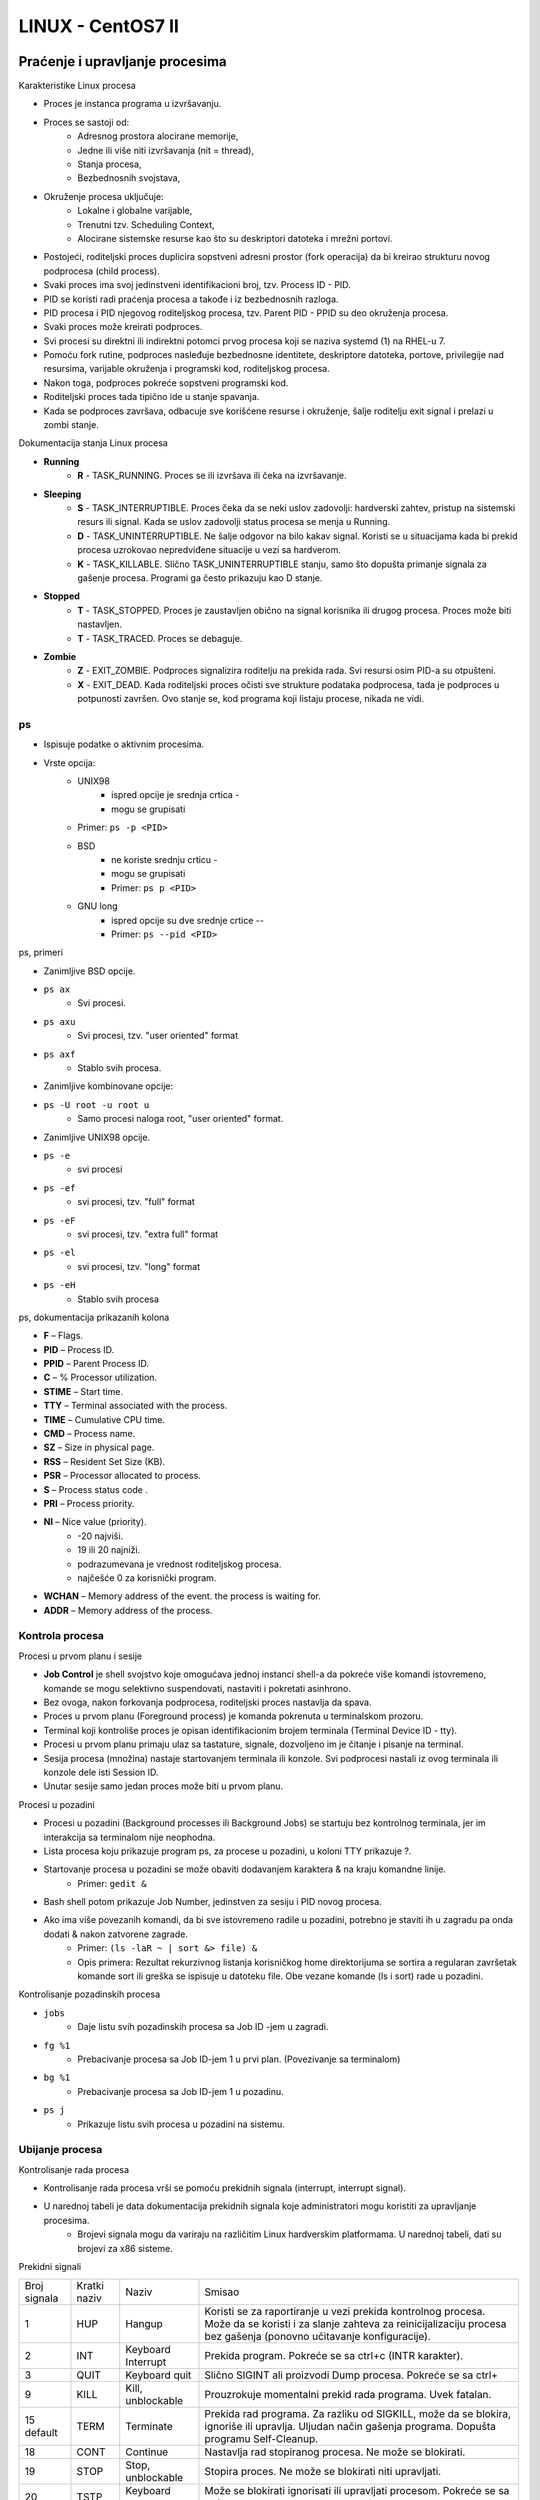 LINUX - CentOS7 II
==================

Praćenje i upravljanje procesima
--------------------------------

Karakteristike Linux procesa

- Proces je instanca programa u izvršavanju.
- Proces se sastoji od:
    - Adresnog prostora alocirane memorije,
    - Jedne ili više niti izvršavanja (nit = thread),
    - Stanja procesa,
    - Bezbednosnih svojstava,
- Okruženje procesa uključuje:
    - Lokalne i globalne varijable,
    - Trenutni tzv. Scheduling Context,
    - Alocirane sistemske resurse kao što su deskriptori datoteka i mrežni portovi.
- Postojeći, roditeljski proces duplicira sopstveni adresni prostor (fork operacija) da bi kreirao strukturu novog podprocesa (child process).
- Svaki proces ima svoj jedinstveni identifikacioni broj, tzv. Process ID - PID.
- PID se koristi radi praćenja procesa a takođe i iz bezbednosnih razloga.
- PID procesa i PID njegovog roditeljskog procesa, tzv. Parent PID - PPID su deo okruženja procesa.
- Svaki proces može kreirati podproces.
- Svi procesi su direktni ili indirektni potomci prvog procesa koji se naziva systemd (1) na RHEL-u 7.
- Pomoću fork rutine, podproces nasleđuje bezbednosne identitete, deskriptore datoteka, portove, privilegije nad resursima, varijable okruženja i programski kod, roditeljskog procesa.
- Nakon toga, podproces pokreće sopstveni programski kod.
- Roditeljski proces tada tipično ide u stanje spavanja.
- Kada se podproces završava, odbacuje sve korišćene resurse i okruženje, šalje roditelju exit signal i prelazi u zombi stanje.

Dokumentacija stanja Linux procesa

- **Running**
    - **R** - TASK_RUNNING. Proces se ili izvršava ili čeka na izvršavanje.
- **Sleeping**
    - **S** - TASK_INTERRUPTIBLE. Proces čeka da se neki uslov zadovolji: hardverski zahtev, pristup na sistemski resurs ili signal. Kada se uslov zadovolji status procesa se menja u Running.
    - **D** - TASK_UNINTERRUPTIBLE. Ne šalje odgovor na bilo kakav signal. Koristi se u situacijama kada bi prekid procesa uzrokovao nepredviđene situacije u vezi sa hardverom.
    - **K** - TASK_KILLABLE. Slično TASK_UNINTERRUPTIBLE stanju, samo što dopušta primanje signala za gašenje procesa. Programi ga često prikazuju kao D  stanje.
- **Stopped**
    - **T** - TASK_STOPPED. Proces je zaustavljen obično na signal korisnika ili drugog procesa. Proces može biti nastavljen.
    - **T** - TASK_TRACED. Proces se debaguje.
- **Zombie**
    - **Z** - EXIT_ZOMBIE. Podproces signalizira roditelju na prekida rada. Svi resursi osim PID-a su otpušteni.
    - **X** - EXIT_DEAD. Kada roditeljski proces očisti sve strukture podataka podprocesa, tada je podproces u potpunosti završen. Ovo stanje se, kod programa koji listaju procese, nikada ne vidi.

ps
^^

- Ispisuje podatke o aktivnim procesima.
- Vrste opcija:
    - UNIX98
        - ispred opcije je srednja crtica -
        - mogu se grupisati
    - Primer: ``ps -p <PID>``
    - BSD
        - ne koriste srednju crticu -
        - mogu se grupisati
        - Primer: ``ps p <PID>``
    - GNU long
        - ispred opcije su dve srednje crtice --
        - Primer: ``ps --pid <PID>``

ps, primeri

- Zanimljive BSD opcije.
- ``ps ax``
        - Svi procesi.
- ``ps axu``
        - Svi procesi, tzv. "user oriented" format
- ``ps axf``
        - Stablo svih procesa.
- Zanimljive kombinovane opcije:
- ``ps -U root -u root u``
    - Samo procesi naloga root, "user oriented" format.

- Zanimljive UNIX98 opcije.
- ``ps -e``
        - svi procesi
- ``ps -ef``
        - svi procesi, tzv. "full" format
- ``ps -eF``
        - svi procesi, tzv. "extra full" format
- ``ps -el``
        - svi procesi, tzv. "long" format
- ``ps -eH``
        - Stablo svih procesa

ps, dokumentacija prikazanih kolona

- **F** – Flags.
- **PID** – Process ID.
- **PPID** – Parent Process ID.
- **C** – % Processor utilization.
- **STIME** – Start time.
- **TTY** – Terminal associated with the process.
- **TIME** – Cumulative CPU time.
- **CMD** – Process name.
- **SZ** – Size in physical page.
- **RSS** – Resident Set Size (KB).
- **PSR** – Processor allocated to process.
- **S** – Process status code .
- **PRI** – Process priority.
- **NI** – Nice value (priority).
    - -20 najviši.
    - 19 ili 20 najniži.
    - podrazumevana je vrednost roditeljskog procesa.
    - najčešće 0 za korisnički program.
- **WCHAN** – Memory address of the event. the process is waiting for.
- **ADDR** – Memory address of the process.


Kontrola procesa
^^^^^^^^^^^^^^^^

Procesi u prvom planu i sesije

- **Job Control** je shell svojstvo koje omogućava jednoj instanci shell-a da pokreće više komandi istovremeno, komande se mogu selektivno suspendovati, nastaviti i pokretati asinhrono.
- Bez ovoga, nakon forkovanja podprocesa, roditeljski proces nastavlja da spava.
- Proces u prvom planu (Foreground process) je komanda pokrenuta u terminalskom prozoru.
- Terminal koji kontroliše proces je opisan identifikacionim brojem terminala (Terminal Device ID - tty).
- Procesi u prvom planu primaju ulaz sa tastature, signale, dozvoljeno im je čitanje i pisanje na terminal.
- Sesija procesa (množina) nastaje startovanjem terminala ili konzole. Svi podprocesi nastali iz ovog terminala ili konzole dele isti Session ID.
- Unutar sesije samo jedan proces može biti u prvom planu.

Procesi u pozadini

- Procesi u pozadini (Background processes ili Background Jobs) se startuju bez kontrolnog terminala, jer im interakcija sa terminalom nije neophodna.
- Lista procesa koju prikazuje program ps, za procese u pozadini, u koloni TTY prikazuje ?.
- Startovanje procesa u pozadini se može obaviti dodavanjem karaktera & na kraju komandne linije.
    - Primer: ``gedit &``
- Bash shell potom prikazuje Job Number, jedinstven za sesiju i PID novog procesa.
- Ako ima više povezanih komandi, da bi sve istovremeno radile u pozadini, potrebno je staviti ih u zagradu pa onda dodati & nakon zatvorene zagrade.
    - Primer: ``(ls -laR ~ | sort &> file) &``
    - Opis primera: Rezultat rekurzivnog listanja korisničkog home direktorijuma se sortira a regularan završetak komande sort ili greška se ispisuje u datoteku file. Obe vezane komande (ls i sort) rade u pozadini.

Kontrolisanje pozadinskih procesa

- ``jobs``
    - Daje listu svih pozadinskih procesa sa Job ID -jem u zagradi.
- ``fg %1``
    - Prebacivanje procesa sa Job ID-jem 1 u prvi plan. (Povezivanje sa terminalom)
- ``bg %1``
    - Prebacivanje procesa sa Job ID-jem 1 u pozadinu.
- ``ps j``
    - Prikazuje listu svih procesa u pozadini na sistemu.

Ubijanje procesa
^^^^^^^^^^^^^^^^

Kontrolisanje rada procesa

- Kontrolisanje rada procesa vrši se pomoću prekidnih signala (interrupt, interrupt signal).
- U narednoj tabeli je data dokumentacija prekidnih signala koje administratori mogu koristiti za upravljanje procesima.
    - Brojevi signala mogu da variraju na različitim Linux hardverskim platformama. U narednoj tabeli, dati su brojevi za x86 sisteme.

Prekidni signali

+-------------+-------------+--------------+-------------------------------------------------------------------------------+
|Broj signala |Kratki naziv |Naziv         |Smisao                                                                         |
+-------------+-------------+--------------+-------------------------------------------------------------------------------+
|1            | HUP         |Hangup        |Koristi se za raportiranje u vezi prekida kontrolnog procesa. Može da se       |
|             |             |              |koristi i za slanje zahteva za reinicijalizaciju procesa bez gašenja (ponovno  |
|             |             |              |učitavanje konfiguracije).                                                     |
+-------------+-------------+--------------+-------------------------------------------------------------------------------+
|2            |INT          |Keyboard      |Prekida program. Pokreće se sa ctrl+c (INTR karakter).                         |
|             |             |Interrupt     |                                                                               |
+-------------+-------------+--------------+-------------------------------------------------------------------------------+
|3            |QUIT         |Keyboard quit |Slično SIGINT ali proizvodi Dump procesa. Pokreće se sa ctrl+\                 |
+-------------+-------------+--------------+-------------------------------------------------------------------------------+
|9            |KILL         |Kill,         |Prouzrokuje momentalni prekid rada programa. Uvek fatalan.                     |
|             |             |unblockable   |                                                                               |
+-------------+-------------+--------------+-------------------------------------------------------------------------------+
|15 default   |TERM         |Terminate     |Prekida rad programa. Za razliku od SIGKILL, može da se blokira, ignoriše ili  |
|             |             |              |upravlja. Uljudan način gašenja programa. Dopušta programu Self-Cleanup.       |
+-------------+-------------+--------------+-------------------------------------------------------------------------------+
|18           |CONT         |Continue      |Nastavlja rad stopiranog procesa. Ne može se blokirati.                        |
+-------------+-------------+--------------+-------------------------------------------------------------------------------+
|19           |STOP         |Stop,         |Stopira proces. Ne može se blokirati niti upravljati.                          |
|             |             |unblockable   |                                                                               |
+-------------+-------------+--------------+-------------------------------------------------------------------------------+
|20           |TSTP         |Keyboard stop | Može se blokirati ignorisati ili upravljati procesom. Pokreće se sa ctrl+z    |
+-------------+-------------+--------------+-------------------------------------------------------------------------------+

Komande za slanje signala

- Kombinacije tastera **ctrl+c, ctrl+\, ctrl+z** rade samo sa procesima u prvom planu.
- Slanje signala programu koji radi u pozadini zahteva korišćenje adekvatne komande.
- Slede komande za slanje signala za upravljanje procesima.
- **kill -s <signal> <pid> ili kill %<jobid>**
    - Ubija proces prema kriterijumu ID-ja procesa
    - <signal> najčešće vrednosti:
        - 1 SIGHUP
        - 9 SIGKILL
        - 15 SIGTERM (Default)
    - Primeri:
        - ``kill 4760``
        - ``kill -s 9 4760``
        - ``kill %2``

killall
^^^^^^^

- Ubija procese određenog naziva.
- Sintaksa:
    - ``killall -s <signal> <naziv>``
    - ``killall -s <signal> -i <naziv>``
        - Gašenje sa potvrdom.
    - ``killaall -u <user> <naziv>``
        - Gašenje svih procesa određenog naziva koje je pokrenuo korisnik <user>.
- Primeri:
    - ``killall gedit``
        - Gasi sve instance gedit-a (SIGTERM).
    - ``killall -s 9 gedit``
        - Gasi sve instance gedit-a (SIGKILL).
    - ``killall -i gedit``
        - Gasi sve instance gedit-a (SIGTERM) sa potvrdom.

Administrativno odjavljivanje korisnika
^^^^^^^^^^^^^^^^^^^^^^^^^^^^^^^^^^^^^^^

- Komanda ``w`` lista sve trenutno aktivne terminale i virtuelne konzole.
- Svi pseudoterminali, tj. terminali u grafičkom okruženju vide se kao **pts/<broj>**
- Sve virtuelne konzole se vide kao **tty<broj>**.
- Kolona FROM pokazuje naziv udaljenog sistema sa koga se veza uspostavlja.
- Kolona JCPU pokazuje koliko CPU vremena su konzumirali svi procesi povezani sa kontrolnim procesom.
- Kolona PCPU pokazuje konzumaciju CPU od strane procesa čije ime je vidljivo u WHAT polju.

Gašenje svih procesa jednog korisnika

- Uobičajeno je koristiti program ``pkill``.
- Program ``pgrep`` pomaže identifikaciji procesa koje pokreće neki korisnik.
- Pregled svih procesa jednog korisnika:
    - ``pgrep -l -u  marija``
- Gašenje svih procesa korisnika:
    - ``pkill -SIGKILL -u marija``
- Gašenje terminala/virtuelne konzole i svih podprocesa (ali ne nužno i svih procesa nekog korisnika):
    - ``pkill -SIGKILL -t tty2``
- Pregled svih terminala/virtuelnih konzola
    - ``w``

Praćenje aktivnosti procesa
^^^^^^^^^^^^^^^^^^^^^^^^^^^

Load Average

- **Load Average** parametar, pokazuje opterećenje procesora. Izračunava se korišćenjem parametara **Active Requests** i **Load Number**.
- **Active Requests** ili broj aktivnih zahteva je broj niti raznih procesa u redu za čekanje procesora (per-CPU queues) i broj niti koji čekaju na obavljanje ulazno izlaznih operacija.
- **Load number** nastaje kao zbir svih aktivnih zahteva za sve procesore.
- **Load Average** nastaje usrednjavanjem (**Moving average**) uzastopnih vrednosti parametra **Load number**. Izračunava se na svako pet sekundi.
- Programi **uptime**, **top**, **w**, **gnome-system-monitor** prikazuju **Load average**.

Analiza Load Average vrednosti

- Pretpostavimo da komanda **uptime** prikazuje sledeći rezultat:
    - 15:11:13 up 2:11, 3 users, load average: 2.95, 4.40,  5.20
- Vrednosti 2.95, 4.40,  5.20, prikazuju Load Average za poslednjih 1, 5 i 15 minuta respektivno, za sve procesore odjednom.
- Sve tri vrednosti treba podeliti sa ukupnim brojem procesora da bi se dobila vrednost po jednom procesoru.
- Jedan procesor je ili jedno jezgro ili HT logički  procesor.
- Podatke o svim procesorima sadrži pseudo datoteka /proc/cpuinfo.
    - ``grep “model name” /proc/cpuinfo``
- Pretpostavimo da system ima 4 procesora, tada je Load average po procesoru.
    - load average: 0,73 1,1  1,3

Interpretacija Load average vrednosti

- Load average po procesoru: 0,73 1,1  1,3
    - Iskorišćenje svih procesora je u poslednjoj minuti ~73%
    - Za poslednjih 5 minuta, sistem je bio preopterećen za 11%.
    - Za poslednjih 15 minuta, sistem je bio preopterećen za 30%.
    - Opterećenje sistema opada.
- Sve dok ne dođe do iscrpljenja resursa, Load Average će biti ispod 1.
- Load Average se uvećava kada zahtevi čekaju u redu.
- Kada se iskorišćenje resursa približava 100% svaki dodatni zahtev doživljava dodatno čekanje.

Praćenje procesa u realnom vremenu pomoću komande top
^^^^^^^^^^^^^^^^^^^^^^^^^^^^^^^^^^^^^^^^^^^^^^^^^^^^^

+-------+--------------------------------------------------------------------------------------------------------------+
|Taster | Namena                                                                                                       |
+-------+--------------------------------------------------------------------------------------------------------------+
|h      | Pomoć.                                                                                                       |
+-------+--------------------------------------------------------------------------------------------------------------+
|I,t,m  | Uključuje/isključuje opcije load, threads, memory iz zaglavlja prikaza.                                      |
+-------+--------------------------------------------------------------------------------------------------------------+
|l      | Uključuje/isključuje prikaz individualnih CPU ili svih CPU u zaglavlju.                                      |
+-------+--------------------------------------------------------------------------------------------------------------+
|s      | Menja period osvežavanja (podrazumevano 3s)                                                                  |
+-------+--------------------------------------------------------------------------------------------------------------+
|b      | Uključuje obrnuto naznačen prikaz procesa u running stanju. Podrazumevano se prikazuju masnim slovima.       |
+-------+--------------------------------------------------------------------------------------------------------------+
|u il U |Prikazuje procese nekog korisnika.                                                                            |
+-------+--------------------------------------------------------------------------------------------------------------+
|M      |Sortira procese po zauzeću memorije, od onih sa najvećim zauzećem do onih sa najmanjim.                       |
+-------+--------------------------------------------------------------------------------------------------------------+
|P      |Sortira procese po CPU zauzeću, od onih sa najvećim zauzećem do onih sa najmanjim.                            |
+-------+--------------------------------------------------------------------------------------------------------------+
|k      | Ubija proces.                                                                                                |
+-------+--------------------------------------------------------------------------------------------------------------+
|r      | Menja Nice vrednost.                                                                                         |
+-------+--------------------------------------------------------------------------------------------------------------+
|q      | Izlazi iz programa.                                                                                          |
+-------+--------------------------------------------------------------------------------------------------------------+
|W      |Snima aktuelnu konfiguraciju prikaza do sledećeg restarta.                                                    |
+-------+--------------------------------------------------------------------------------------------------------------+


Dnevnici događaja i NTP
-----------------------

Sistemski dnevnici događaja
^^^^^^^^^^^^^^^^^^^^^^^^^^^

- Jezgro operativnog sistema (kernel) i procesi koji u njegovom okruženju rade, moraju negde snimati informacije o tekućim događajima.
- Za ove potrebe se koriste datoteke sistemskih dnevnika događaja (System Log Files).
- Prema konvenciji, datoteke sistemskih dnevnika događaja smeštene su u direktorijum **/var/log**.
- Za potrebe snimanja događaja, RHEL koristi Syslog protokol.
- Snimanjem poruka u datoteke dnevnika događaja upravljaju dva servisa, **systemd-journald** i **rsyslogd**.
- Demon **systemd-journald** prima poruke od kernela i iz rane faze procesa podizanja operativnog sistema, odnosno od strane demona koji se pokreću prilikom podizanja operativnog sistema, itd.
- Potom, **systemd-journald** snima ove poruke u neperzistentnu, struktuiranu, indeksiranu i binarnu datoteku, tzv. žurnal datoteku koja se ne zadržava prilikom restartovanja sistema.
- Nakon toga, servis **rsyslog** sortira poruke po tipu i prioritetu i upisuje ih u perzistentne datoteke dnevnika u direktorijumu **/var/log**.

Pregled datoteka sistemskih dnevnika događaja

+----------------------+-----------------------------------------------------------------------------------------------+
|Datoteka dnevnika     | Namena                                                                                        |
+----------------------+-----------------------------------------------------------------------------------------------+
|/var/log/messages     |Najveći broj poruka se snima ovde, sve osim onih koje se snimaju u druge datoteke dnevnika.    |
+----------------------+-----------------------------------------------------------------------------------------------+
|/var/log/secure       | Bezbednosne i autentifikacione poruke.                                                        |
+----------------------+-----------------------------------------------------------------------------------------------+
|/var/log/maillog      | Poruke u vezi rada servera elektronske pošte.                                                 |
+----------------------+-----------------------------------------------------------------------------------------------+
|/var/log/cron         | Poruke u vezi zadataka koji se periodično pokreću.                                            |
+----------------------+-----------------------------------------------------------------------------------------------+
|/var/log/boot.log     | Poruke u vezi procesa podizanja operativnog sistema.                                          |
+----------------------+-----------------------------------------------------------------------------------------------+


Tipovi poruka
^^^^^^^^^^^^^

- Svaka poruka, snimljena u datoteku dnevnika, svrstava se prema tipu i prioritetu poruke.
- Prioriteti poruka su prikazani u sledećoj tabeli.

+-----+-----------+--------------------------------------------------------+
|Kod  | Prioritet | Ozbiljnost poruke                                      |
+-----+-----------+--------------------------------------------------------+
|0    |emerg      | Sistem je nestabilan.                                  |
+-----+-----------+--------------------------------------------------------+
|1    |alret      | Potrebna trenutna akcija.                              |
+-----+-----------+--------------------------------------------------------+
|2    |crit       | Kriticno stanje.                                       |
+-----+-----------+--------------------------------------------------------+
|3    | err       | Stanje nekritične greške.                              |
+-----+-----------+--------------------------------------------------------+
|4    |warning    | Upozorenje na događaj.                                 |
+-----+-----------+--------------------------------------------------------+
|5    |notice     | Uobičajen ali značajan događaj.                        |
+-----+-----------+--------------------------------------------------------+
|6    |info       | Informacioni događaj.                                  |
+-----+-----------+--------------------------------------------------------+
|7    |debug      | Poruka nivoa ispravljanja grešaka (Debugging Level     |
|     |           | message).                                              |
+-----+-----------+--------------------------------------------------------+


Konfigurisanje rsyslogd servisa
^^^^^^^^^^^^^^^^^^^^^^^^^^^^^^^

- Za konfigurisanje rsyslogd servisa koristi se konfiguraciona datoteka **/etc/rsyslog.conf** odnosno ***.conf datoteke**  direktorijuma **/etc/rsyslog.d**.
- Sekcija #### RULES #### datoteke **/etc/rsyslog.conf** sadrži direktive koje određuju u koje se datoteke poruke snimaju. Takođe, mogu određivati tip i prioritet poruke.
- Na primer, linija koja počinje sa authpriv.* određuje da se sve autentifikacione i bezbednosne poruke snimaju u datoteku **/var/log/secure** .
- Treba napomenuti da servisi kao što su Apache Web Server ili Samba imaju sopstvene datoteke dnevnika u odgovarajućem poddirektorijumu **/var/log** direktorijuma.

Rotacija datoteka dnevnika događaja
^^^^^^^^^^^^^^^^^^^^^^^^^^^^^^^^^^^

- Rotacija datoteka dnevnika je operacija koja se izvodi pomoću programa **logrotate**, konfigurisanog da se startuje automatski pomoću servisa cron kao tzv. planirani zadatak (Scheduled Job) s ciljem kasnijeg brisanja zastarelih datoteka dnevnika.
- Rotacija je proces koji uključuje preimenovanje datoteke dnevnika i kreiranje nove aktuelne datoteke dnevnika.
- Na primer, datoteka **/var/log/messages**, dana 30.10.2016, biva rotirana. To znači da se originalna datoteka preimenuje u **/var/log/messages-20161030** a istovremeno nastaje nova aktuelna datoteka **/var/log/messages**.
- Nakon izvesnog broja rotacija, tipično nakon četiri sedmice, zastarele datoteke dnevnika se brišu da bi se oslobodio disk prostor.
- Naveći broj datoteka dnevnika se rotira sedmično ali neki se rotiraju brže ili sporije zavisno od konfiguracije programa **logrotate**.

Analiza zapisanog događaja u datoteci dnevnika događaja

- Poruke se zapisuju po redosledu od najstarije ka najnovijoj, od vrha ka dnu datoteke.
- Pogledajmo primer zapisa događaja:

.. code-block:: bash

 Apr 17 13:15:12 localhost systemd-logind: New session 1 of user root.

- Format zapisa je sledeći:
    1. Datum i vreme kada se događaj desio,
    2. Računar koji je poslao poruku,
    3. Program ili proces koji je poslao poruku,
    4. Poruka.

Praćenje događaja u realnom vremenu i generisanje poruka
^^^^^^^^^^^^^^^^^^^^^^^^^^^^^^^^^^^^^^^^^^^^^^^^^^^^^^^^

- Pomoću komande **tail -f <putanja do datoteke>** moguće je pratiti aktivnost pojave događaja u realnom vremenu, na primer:
    - ``tail -f /var/log/messages``
- Tačnije, komanda ispisuje poslednjih deset linija odabrane datoteke i nastavlja sa ispisom novih linija, kako se pojavljuju.
- Pomoću komande **logger**, moguće je slanje poruka rsyslog servisu, koje se onda zapisuju u odgovarajuću datoteku dnevnika.
- Primer slanja poruke u datoteku messages:
    - ``logger  "moja poruka"``
- Primer slanja poruke prioriteta notice u datoteku boot.log:
    - ``logger  -p local7.notice "poruka tipa notice"``

Pregled systemd žurnala
^^^^^^^^^^^^^^^^^^^^^^^

Pretraga događaja pomoću komande journalctl

- Servis **systemd-journald** snima informacije o događajima u struktuiranu, indeksiranu, binarnu datoteku tzv. žurnal datoteku.
- Ovde se snimaju dodatni podaci o događaju kao što su na primer tip i prioritet događaja.
- Žurnal je smešten u direktorijum **/run/log/journal**.
- Pregled žurnala, može se obaviti pomoću komande **journalctl**.
    - Poruke se prikazuju od najstarije ka najnovijoj, kada je pokreće korisnik root.
    - Komanda označava masnim slovima poruke prioriteta **notice** i **warning**.
    - Poruke prioriteta **error** i viših prioriteta, označene su crvenom bojom.

- ``journalctl -n``
    - Prikazuje deset poslednjih događaja.
- ``journalctl -n 5``
    - Prikazuje pet poslednjih događaja.
- ``journalctl -p err``
    - Prikazuje samo error događaje.
- ``journalctl -f``
    - Prikazuje deset poslednjih događaja i kao i svaki događaj koji pristiže u realnom vremenu.
- ``journalctl --since today``
    - Prikazuje samo događaje koji su se danas desili.
- ``journalctl --since "2014-02-10 20:30:00" --until now``
    - Prikazuje događaje koji su se desili u određenom vremenskom intervalu.
- ``journalctl --since "2014-02-10 20:30:00" --until "2014-02-12 12:00:00"``
    - Prikazuje događaje koji su se desili u određenom vremenskom intervalu.
- ``journalctl -o verbose``
    - Prikazuje sve događaje i sve detalje svih događaja.
- ``journalctl _SYSTEMD_UNIT=sshd.service``
    - Prikazuje sve događaje u vezi sa systemd jedinicom sshd.service.
- ``journalctl PRIORITY=6``
    - Prikazuje sve događaje prioriteta info

Čuvanje žurnala
^^^^^^^^^^^^^^^

Permanentno čuvanje žurnala

- Već smo videli da je žurnal smešten u direktorijum **/run/log/journal**, što znači da dolazi do njegovog brisanja svaki put kada dolazi do restartovanja sistema.
- Permanentno čuvanje žurnala obezbeđuje se serijom akcija:
    1. Kreirati direktorijum /var/log/journal,
       - ``mkdir -p /var/log/journal``
    2. Podesiti da je vlasnik direktorijuma nalog root,
    3. Podesiti da je vlasnik grupa direktorijuma systemd-journal,
       - ``chown root:systemd-journal /var/log/journal``
    4. Definisati nad direktorijumom ovlašćenja 2755
       - ``chmod 2755 /var/log/journal``
    5. Restartovati sistem ili poslati USR1 signal systemd-journald procesu
       - ``killall -USR1 systemd-journald``
- Nakon svega, moguće je prikazivati sadržaj žurnala od poslednjeg restarta komandom:
    - ``journalctl -b``

Održavanje tačnog vremena na računarima
^^^^^^^^^^^^^^^^^^^^^^^^^^^^^^^^^^^^^^^

- Standardni metod za obezbeđivanje tačnog vremena je Network Time Protocol - NTP.
- Korišćenjem NTP klijenta, računar može sinhronizovati svoje vreme sa nekim javnim NTP serverom na internetu ili lokalnim NTP serverom.
- Sinhronizacija sistemskog  vremena je vrlo važna zbog sledećih razloga:
    - zbog analize sadržaja dnevnika na višestrukim sistemima, posebno u bezbednosnom smislu,
    - smanjenje konfuzije oko vremena modifikacije kod deljenih sistema datoteka,
    - kod servisa za naplatu koji moraju da rade vremenski precizno,
    - kod finansijskih servisa koji zakonski zahtevaju visoko precizno održavanje tačnog vremena.

Elementi procesa sinhronizacije vremena

- Cezijumski, rubidijumski, hidrogenski ili stroncijumski časovnik, tzv atomski časovnik.
- Zemaljska stanica, povezana sa atomskim časovnikom, koja emituje radio signal tačnog vremena:
    - DCF-77, nemački
    - WWV, američki
    - RWM, ruski
- Satelit sa atomskim časovnikom čije se tačno vreme dobavlja preko adekvatnog protokola kao što je:
    - GPS
    - GLONASS
- Uređaj u lokalnoj mreži ili na internetu koji ima sposobnost sinhronizacije vremena preko bilo koje od pomenutih tehnologija i koji nudi drugim računarima sinhronizaciju vremena preko NTP protokola.
- Ostali računari koji koriste NTP da bi pribavili tačno vreme.


Pregled lokalnog vremena i vremenska zona

- Komanda ``timedatectl`` obezbeđuje pregled najvažnijih informacija u vezi sistemskog vremena kao što su trenutno vreme, vremenska zona, podešavanja sinhronizacije preko NTP-a.


Upravljanje vremenskim zonama

- Komanda ``timedatectl list-timezones`` obezbeđuje listu svih raspoloživih vremenskih zona koju održava organizacija IANA.
- Komanda ``tzselect`` omogućava identifikaciju korektne vremenske zone tako što obezbeđuje seriju pitanja korisniku. Komanda ne menja sistemsku konfiguraciju vremenske zone.
- Primeri podešavanja vremenske zone:
    - ``timedatectl set-timezone America/Phoenix``
    - ``timedatectl set-timezone Europe/Belgrade``

Upravljanje vremenom

- Primer podešavanja klijenta tako da se oslanja na NTP:
    - ``timedatectl set-ntp true``
- Isključenje automatske sinhronizacije putem NTP-a:
    - ``timedatectl set-ntp false``
- Primer manuelnog podešavanja vremena:
    - ``timedatectl set-time 22:00:00``
- Manuelno podešavanje vremena moguće je samo ako je isključena automatska sinhronizacija.

chronyd
^^^^^^^

- Servis **chronyd** je podrazumevani NTP klijent/server.
- Kao NTP klijent, obezbeđuje sinhronizaciju vremena sa prethodno konfigurisanim NTP serverima.
- Podrazumevano, chronyd koristi NTP servere klastera NTP Pool Project.
- NTP Pool Project ima 3833 servera širom sveta, od toga 14 u Srbiji, u trenutku pisanja prezentacije.
- Radi bolje preciznosti, ukoliko ne postoji veza sa NTP serverima, servis koristi prethodno izračunato vreme kašnjenja RTC časovnika snimljenog u tzv. **driftfile**, koji je definisan konfiguracionom datotekom **chronyd**  servisa na putanji **/etc/chrony.conf**.


Konfiguracija chronyd servisa

- Pogledajmo najvažniji deo konfiguracione datoteke **/etc/chrony.conf** .

- Linija koja počinje stringom server, pokazuje internet ime ili IP adresu NTP servera koji se koristi za sinhronizaciju vremena.
- Opcija **iburst** je preporučena jer omogućava da **chronyd** servis, nakon startovanja, izvrši četiri merenja u kratkom vremenskom intervalu radi što preciznije inicijalne sinhronizacije.
- Promena servera, na koji se sistem oslanja u sinhronizaciji, podrazumeva definisanje posebne server linije i uklanjanje postojećih server linija.
- Takođe potrebno je restartovati **chronyd** servis: ``systemctl restart chronyd``

- Komanda ``chronyc`` se ponaša kao klijent **chronyd** servisa.
- Detaljni podaci o izvorima sinhronizacije vremena mogu se saznati pomoću komande ``chronyc sources -v``.


Pristup na udaljene sisteme pomoću OpenSSH servisa
--------------------------------------------------

Uopšteno o OpenSSH
^^^^^^^^^^^^^^^^^^

- Izraz OpenSSH se odnosi na implementaciju tzv. Secure Shell softvera.
- Koristi se za bezbedno pokretanje shell programa na udaljenom računaru.
- Kao preduslov, potrebno je da korisnik ima korisnički nalog na udaljenom sistemu.
- Komanda kojom se pokreće povezivanje na udaljeni sistem je ssh.
- Sintaksa i primer povezivanja korišćenjem naloga čije je korisničko ime isto kao na lokalnom sistemu:
    - ``ssh <ime ili IP adresa udaljenog računara>``
    - ``ssh alpha``
- Sintaksa i primer povezivanja korišćenjem specifičnog naloga:
    - ``ssh <korisničko ime>@<ime ili IP adresa udaljenog računara>``
    - ``ssh student@alpha``

Pregled prijavljenih korisnika

- Komanda ``w``  prikazuje listu svih prijavljenih korisnika.
- Uz eventualnu upotrebu argumenta **-f** moguće je videti polje **from** na osnovu čega je moguće donositi zaključke o tome da li se korisnik prijavljuje sa udaljenog sistema.
- U našem primeru, komanda ``w`` ispisuje polje **from** i bez argumenta **-f**.

.. code-block:: bash

 [root@localhost ~]# w
 14:57:47 up  1:43,  1 user,  load average: 0,00, 0,01, 0,05
 USER     TTY      FROM             LOGIN@   IDLE   JCPU   PCPU WHAT
 root     pts/0    10.0.2.13        14:57    2.00s  0.01s  0.01s w

SSH host key
^^^^^^^^^^^^

- Kada se ssh klijent povezuje na ssh server, pre prijavljivanja korisnika, server klijentu šalje kopiju svog JAVNOG ključa.
- Ovo omogućava uspostavljanje kriptovanog komunikacionog kanala a takođe omogućava autentifikaciju servera.
- Kada korisnik prvi put koristi ssh za povezivanje na neki server, ssh komanda snima javni ključ servera u tekstualnu datoteku **~/.ssh/known_hosts**.
- Ako dođe do naknadne promene javnog ključa servera, komunikacija neće moći da se uspostavi sve dok klijent ne ažurira svoju kopiju javnog ključa servera.
- Najjednostavniji način rešavanja ovog problema je brisanje ključa iz **~-.ssh/known_hosts** datoteke, nakon čega će, kod prvog narednog uspostavljanja konekcije, server poslati klijentu novu kopiju svog javnog ključa.
- Za smeštaj javnih ključeva ssh servera može se koristiti i sistemska datoteka **/etc/ssh/ssh_known_hosts**. Datoteka podrazumevano ne postoji.

Autentifikacija bazirana na paru PKI ključeva
^^^^^^^^^^^^^^^^^^^^^^^^^^^^^^^^^^^^^^^^^^^^^

- Kod ssh pristupa, korisnici se mogu autentificirati i bez lozinke, korišćenjem sistema autentifikacije baziranih na paru PKI ključeva.
- Kod ovog sistema dolazi do kreiranja para ključeva za korisnika: javnog i privatnog.
- Privatni i javni ključ se generišu na računaru sa koga se udaljeno pristupa.
- Privatni ključ mora biti obezbeđen.
- Javni ključ se kopira na računare na koje se vrši udaljeni pristup.
- Za generisanje para ključeva podrazumevano se koristi RSA algoritam.
- Ključevi su matematički povezani ali je zbog teške faktorizacije ogromnih prostih brojeva, kod RSA algoritma, teško saznati privatni ključ na bazi javnog.
- Generisanje para ključeva se radi **ssh-keygen** komandom.
- Lokacija privatnog ključa je **~/.ssh/id_rsa**.
- Lokacija javnog ključa je **~/.ssh/id_rsa.pub**.
- Preporučena ovlašćenja su: **600 za privatni ključ i 644 za javni ključ**.
- Pre korišćenja javni ključ mora biti prekopiran na udaljeni računar.
- Ovo se može uraditi komandom  **ssh-copy-id**.
    - ``ssh-copy-id <ime ili IP adresa udaljenog računara>``
    - ``ssh-copy-id <korisničko ime>@<ime ili IP adresa udaljenog računara>``

ssh passphrase
^^^^^^^^^^^^^^

- U procesu generisanja para ključeva, postoji opcija da se definiše lozinka (passphrase) kod pristupa na javni ključ.
- Preporučuje se njeno korišćenje iz bezbednosnih razloga.
- Naime, čak i u slučaju gubitka privatnog ključa, istome se jako teško može pristupiti kada je podešena lozinka.
- S druge strane, proces prijavljivanja na udaljeni računar se komplikuje potrebom da se lozinka unosi prilikom svakog prijavljivanja.
- Da bi se izbeglo stalno unošenje lozinke potrebno je pokrenuti sledeće komande:

.. code-block:: bash

 ssh-agent bash
 ssh-add
 unos lozinke

Promena nije permanentna, vredi samo za aktuelnu sesiju.


Ograničavanje pristupa preko ssh servisa
^^^^^^^^^^^^^^^^^^^^^^^^^^^^^^^^^^^^^^^^

Datoteka sshd_config

- Konfiguraciona datoteka **/etc/ssh/sshd_config**, sadrži parametre koji omogućavaju blokiranje korišćenja ssh sesije.
- Moguće je blokirati spoljni pristup na nalog root izmenom parametra **PermitRootLogin**:
    - Originalna vrednost parametra: **#PermitRootLogin yes**
    - Treba promeniti u:	**PermitRootLogin no**
- Moguće je zabraniti korisnicima pristup korišćenjem lozinki i time ograničiti pristup na metod para PKI ključeva, promenom parametra **PasswordAuthetication**.
    - Originalna vrednost parametra: **PasswordAuthentication yes**
    - Treba promeniti u:	 **PasswordAuthentication no**
- Da bi promena bila efektivna, treba restartovati ssh demon:
    - ``systemctl restart sshd``

Konfigurisanje planiranih zadataka - CronJob
--------------------------------------------

Konfigurisanje jednokratnih planiranih zadataka
^^^^^^^^^^^^^^^^^^^^^^^^^^^^^^^^^^^^^^^^^^^^^^^

Planirani zadatak (Scheduled Task)

- Ponekad je potrebno pokrenuti komandu ili skup vezanih komandi u određenom trenutku u budućnosti.
- Najčešći praktični primeri uključuju kreiranje rezervnih kopija datoteka, obavljanje planiranog restarta servera i slično.
- Ovako definisane planirane komande ili serije komandi nazivaju se planirani zadaci (Scheduled Tasks) ili planirani poslovi (Scheduled Jobs).

Konfigurisanje jednokratnih planiranih zadataka pomoću demona atd

- Jedan od načina da se na RHEL Linux-u konfiguriše planirani zadatak je pomoću sistemskog demona ``atd``.
- Interakcija sa demonom obavlja se korišćenjem skupa komandi kao što su ``at`` i ``atq``.
- Podrazumevana instalacija RHEL-a uključuje instalaciju demona ``atd``.
- Ukoliko demon nije instaliran može se doinstalirati kao deo paketa ``at``.
- Definisanje planiranih zadataka obavlja se pomoću komande ``at``.
- Planirani zadaci se konfigurišu kao deo reda (queue) planiranih zadataka koji čekaju na izvršavanje.
- Demon ``atd`` obezbeđuje do 26 redova za izvršavanje planiranih zadataka **a-z** sa opadajućim prioritetom od reda **a** ka redu **z**.

Definisanje planiranih zadataka
^^^^^^^^^^^^^^^^^^^^^^^^^^^^^^^

- Za izvršavanje skripti može se sledeći metod:
    - Sintaksa: ``at <TIMESPEC> < <SCRIPT>``
    - Primer: ``at now +5min < backupscript``
- Za pokretanje pojedinačnih komandi može se koristiti sintaksa oblika:
    - Sintaksa: ``<COMMAND> | at <TIMESPEC>``
    - Primer: ``echo "Hello" > echo.log | at now +1min``

- Podrazumevani red za čekanje je **a** red. Promena podrazumevanog reda za čekanje obavlja se pomoću opcije ``-q <QUEUENUMBER>``.

Opcija TIMESPEC

- Opcija **TIMESPEC** obezbeđuje veliki broj različitih načina za definisanje vremena u koje će se planirani zadatak izvršiti.

- Pogledajmo nekoliko zanimljivih primera:
    - now +5min		- za pet minuta
    - teatime tomorrow		- sutra u 16h
    - noon +4 days		- u podne za 4 dana
    - 5pm august 3 2016		- trećeg avgusta 2016. u 17h
    - 18:00 +3days		- u 18h za tri dana
- Primer:
    - ``echo hello > hello.log | at 18:00 march 24 2016``

Pregled i upravljanje zadacima

- Pregled planiranih zadataka koji čekaju na izvršavanje, može se obaviti pomoću komande **atq** ili pomoću komande **at -l**.

Prikaz komande planiranog zadatka

- Pregled komande, koja se izvršava kao deo planiranog zadatka, može se izvesti pomoću komande ``at -c <TASKNUMBER>``, na primer ``at -c 8``.
- Komanda ``at`` prvo ispisuje okruženje zadatka (job environment) nakon čega sledi komanda ili skripta koja je deo planiranog zadatka.

Brisanje planiranog zadatka

- Brisanje planiranog zadatka se obavlja pomoću komande ``atrm <JOBNUMBER>``, na primer ``atrm 8``.


Konfigurisanje ponavljajućih korisničkih planiranih zadataka
^^^^^^^^^^^^^^^^^^^^^^^^^^^^^^^^^^^^^^^^^^^^^^^^^^^^^^^^^^^^

Deamon cron

- Linux sistemi tipično se isporučuju sa instaliranim demonom cron (crond) koji omogućava definisanje ponavljajućih planiranih zadataka.
- Radom **cron-a**, upravlja se pomoću niza konfiguracionih datoteka.
- Postoji po jedna konfiguraciona datoteka specifična za svakog korisnika posebno. Može se modifikovati pomoću komande **crontab**.
- Takođe, postoji više sistemskih konfiguracionih datoteka.
- **Cron** je deo paketa pod nazivom **cronie**.
- Prilikom korišćenja demona **cron** razlikujemo korisničke planirane zadatke i sistemske planirane zadatke.
    - Korisnički planirani zadaci se izvršavaju u bezbednosnom kontekstu korisnika koji ih definiše.
    - Sistemski planirani zadaci se izvršavaju u proizvoljnom bezbednosnom kontekstu.

- Korisnici bez administrativnih privilegija mogu koristiti komandu **crontab** za upravljanje njihovim planiranim zadacima.
- Komanda se može pokrenuti na četiri različita načina, prema tabeli.

+---------------------+----------------------------------------------------------------------+
|Komanda              | Namena                                                               |
+---------------------+----------------------------------------------------------------------+
|crontab -l           |Lista sve planirane zadatke aktuelnog korisnika.                      |
+---------------------+----------------------------------------------------------------------+
|crontab -r           |Uklanja sve planirane zadatke aktuelnog korisnika.                    |
+---------------------+----------------------------------------------------------------------+
|crontab -e           | Kreira ili modifikuje planirane zadatke aktuelnog korisnika.         |
+---------------------+----------------------------------------------------------------------+
|crontab <naziv dat>  |Uklanja sve planirane zadatke i zamenjuje ih zadacima pročitanim iz   |
|                     |datoteke. Ako datoteka nije specificirana koristi se stdin.           |
+---------------------+----------------------------------------------------------------------+

- Komanda ``crontab -e``, efektivno modifikuje konfiguracionu datoteku **/var/spool/cron/<username>**.
- Datoteka ne sme direktno da se menja.
- Nalog **root** može koristiti opciju **-u <username>** za upravljanje zadacima drugih korisnika.
- Komanda **crontab** se ne koristi za upravljanje sistemskim planiranim zadacima.

Opšta pravila modifikacije konfiguracione datoteke

- Prilikom pokretanja komande **crontab -e**, startuje se podrazumevano vi editor, osim ako varijabla **EDITOR** nije modifikovana.
- Jedan planirani zadatak zauzima jednu liniju teksta.
- Prazne linije teksta su dozvoljene.
- Komentari započinju karakterom taraba **#**.
- Varijable okruženja se mogu koristiti pomoću formata **NAME=value** i odnosiće se na sve linije ispod linije u kojoj je definisana.
- Uobičajene varijable su **SHELL** i **MAILTO**.
- Varijabla **SHELL** menja shell aplikaciju koja izvršava komande ispod linije u kojoj je definisana.
- Varijabla **MAILTO** menja **e-mail** adresu na koji će biti poslat izlaz. Slanje elektronske pošte zahteva konfigurisanje SMTP servera.

**Format zapisa**

- Svaki planirani zadatak sastoji se od šest polja koji određuju kada i šta će biti pokrenuto.
- Po redosledu, polja reprezentuju sledeće elemente:
    - minut,
    - sat,
    - dan u mesecu,
    - mesec,
    - dan u sedmici,
    - komandu.
- Ukoliko su istovremeno definisana polja **dan u mesecu** i **dan u sedmici** različita od * (sa značenjem svi dani u sedmici ili svi dani u mesecu), komanda će se izvršiti u oba termina.


**Sintaksa zapisa**

- Prvih pet polja ima ista sintaksna pravila:
    - Karakter * znači uvek,
    - Dani u nedelji se reprezentuju brojem, 0=nedelja, 1=ponedeljak, 2=utorak … 6=subota, 7= nedelja,
    - Opseg se definiše kao x-y i uključuje termine x i y,
    - Lista termina se definiše kao x,y,
    - Lista u koloni minut može da uključuje i opsege. Na primer, 5,10-13,17,
    - U koloni minut izraz ``*/x`` indicira interval od x. Na primer, ``*/7`` znači da zadatak započinje na svako 7 minuta.
- U koloni mesec moguće je koristiti engleske skraćenice Jan, Feb…
- U koloni dan u sedmici moguće je koristiti engleske skraćenice Mon, Tue, Wed…
- Komandu će izvršiti /bin/sh osim ako varijabla SHELL nije definisana.
- Ako komada sadrži karakter % isti će biti tretiran kao karakter newline i sve zapisano nakon ovog karaktera će biti prosleđeno komandi stdin-a.

Primeri definicija planiranih zadataka

- Sintaksa:
    - **minut     sat    dan u mesecu    mesec      dan u sedmici**
- Primer 1:
    - ``0 9 2 2 * /usr/local/bin/yearly_backup``
        - izvršava komandu **/usr/local/bin/yearly_backup** u 9h drugog februara svake godine.
- Primer 2:
    - ``*/7 9-16 * Jul 5 echo "Chime"``
        - šalje e-mail poruku koja sadrži reč Chime na svako 7 minuta u periodu 9-16h svakog petka u julu.
- Primer 3:
    - ``58 23 * * 1-5 /usr/local/bin/daily_report``
        - izvršava komandu **/usr/local/bin/daily_report** u 23h 58min, svakog radnog dana.

Konfigurisanje ponavljajućih sistemskih planiranih zadataka
^^^^^^^^^^^^^^^^^^^^^^^^^^^^^^^^^^^^^^^^^^^^^^^^^^^^^^^^^^^

Sistemski planirani zadaci


- Sistemski planirani zadaci se konfigurišu direktnim modifikovanjem konfiguracionih datoteka.
- Primarna konfiguraciona datoteka je **/etc/crontab**.
- Alternativne konfiguracione datoteke mogu da se smeste u direktorijum **/etc/cron.d**.
- Takođe, postoje predefinisani planirani zadaci koji se izvršavaju svakog sata, dana, sedmice i meseca. Oni izvršavaju sve skripte smeštene u direktorijume **/etc/cron.hourly**, **/etc/cron.daily**, **/etc/cron.weekly**, **/etc/cron.monthly**, respektivno.
    - Treba još jednom napomenuti da se u ovim direktorijumima ne nalaze konfiguracione datoteke već izvršne skripte.
- Glavna razlika između korisničkih planiranih zadataka i sistemskih planiranih zadataka je u tome što konfiguraciona datoteka sistemskog planiranog zadatka ima dodatno polje koje definiše nalog u čijem kontekstu se izvršava planirani skript ili komanda.

Datoteka /etc/crontab

- Podrazumevani sadržaj datoteke je takav da pomaže razumevanju konfiguracionih polja.
- Praktično, sintaksa je ista kao kod korisničkih zadataka, osim dodatnog konfiguracionog polja koje reprezentuje korisnika u čijem kontekstu se zadatak izvršava.

.. code-block:: bash

 [root@localhost ~]# cat /etc/crontab
 SHELL=/bin/bash
 PATH=/sbin:/bin:/usr/sbin:/usr/bin
 MAILTO=root

 # For details see man 4 crontabs

 # Example of job definition:
 # .---------------- minute (0 - 59)
 # |  .------------- hour (0 - 23)
 # |  |  .---------- day of month (1 - 31)
 # |  |  |  .------- month (1 - 12) OR jan,feb,mar,apr ...
 # |  |  |  |  .---- day of week (0 - 6) (Sunday=0 or 7) OR sun,mon,tue,wed,thu,fri,sat
 # |  |  |  |  |
 # *  *  *  *  * user-name  command to be executed


- Skripte iz direktorijuma **/etc/cron.hourly** izvršavaju se pomoću komande **run-parts**, definisane datotekom **/etc/cron.d/0hourly**.
- Dnevni, sedmični i mesečni planirani zadaci se takođe izvršavaju pomoću **run-parts** komande ali se koristi različita konfiguraciona datoteka **/etc/anacrontab**.
- Sintaksa datoteke **anacrontab** je nešto drugačija u odnosu na ostale konfiguracione datoteke demona **cron**.
- Ima sledeća polja:
    - **Period in days**	- koliko često se zadatak izvršava, računajući u danima.
    - **Delay in minutes**	- koliko se čeka pre izvršenja zadatka.
    - **Job identifier**	- naziv datoteke iz direktorijuma **/var/spool/anacron** koji se koristi da bi se proverilo da li je zadatak pokrenut. Prilikom provere, koristi se atribut **timestamp** pomenute datoteke koji se ažurira kod svakog pokretanja zadatka.
    - **Command**		- komanda koja se pokreće.

Varijable datoteke anacrontab

- Datoteka /etc/anacrontab može da sadrži deklaracije varijabli.

.. code-block:: bash

 [root@localhost ~]# cat /etc/anacrontab
 # /etc/anacrontab: configuration file for anacron

 # See anacron(8) and anacrontab(5) for details.

 SHELL=/bin/sh
 PATH=/sbin:/bin:/usr/sbin:/usr/bin
 MAILTO=root
 # the maximal random delay added to the base delay of the jobs
 RANDOM_DELAY=45
 # the jobs will be started during the following hours only
 START_HOURS_RANGE=3-22

 #period in days   delay in minutes   job-identifier   command
 1	5	cron.daily		nice run-parts /etc/cron.daily
 7	25	cron.weekly		nice run-parts /etc/cron.weekly
 @monthly 45	cron.monthly		nice run-parts /etc/cron.monthly
 [root@localhost ~]#

- Posebno je zanimljiva varijabla **START_HOURS_RANGE**.
- Planirani zadaci se ne mogu izvršavati van opsega časova definisanih ovom varijablom.


Dodavanje diskova, particija i sistema datoteka
-----------------------------------------------

Dodavanje particija, sistema datoteka i perzistentno montiranje
^^^^^^^^^^^^^^^^^^^^^^^^^^^^^^^^^^^^^^^^^^^^^^^^^^^^^^^^^^^^^^^

**Strukture podataka koje omogućavaju definisanje particija**

- Master Boot Record.
    - Omogućava podizanje operativnog sistema na računarima koji koriste klasični BIOS.
    - Poseduje tabelu particija.
    - Tabela particija poseduje do 4 polja za opis particija.
    - Poseduje deo sa izvršnim programom koji omogućava podizanje računara u ranoj fazi.
- GUID Partition Table.
    - Omogućava podizanje operativnog sistema na računarima koji koriste UEFI firmware.
    - Poseduje tabelu particija.
    - Kopija na početku i na kraju diska radi redundantnosti.
    - Tabela particija poseduje do 128 polja za opis particija.

**Particionisanje diskova**

- MBR diskovi.
    - Koriste MBR strukturu podataka.
    - Do 4 primarne particije.
    - Dozvoljeno je koristiti jednu extended particiju umesto primarne.
    - Na extended particiji je moguće kreirati logičke particije.
    - Veličina particije do 2 TiB.
- GPT diskovi.
    - Koriste GPT strukturu podataka.
    - Do 128 particija.
    - Veličina particije do 8 ZiB (8 zebibajta - 8 milijardi TiB)

**Rana faza procesa podizanja sistema koji koristi BIOS**

- BIOS POST
    - Boot sequence
        - zavisi od konfiguracije BIOS setup programa
    - Učitavanje boot sector-a uređaja (prvih 512 bajta podataka) –MBR
        - MBR tabela particija (4 max)
        - MBR Boot Code (bootstrap code)
            - Windows
                - tipično u tabeli traži particiju koja je markirana kao aktivna
                - startuje boot sector aktivne particije (prvi sektor)
                - u boot sector-u je program koji dalje učitava OS
            - Linux
                - specifičan boot loader npr. GRUB
                - GRUB delimično staje u 446B boot sector-a diska
                - GRUB dalje učitava OS.

**Rana faza procesa podizanja sistema koji koristi Native UEFI**

- BIOS POST
- Boot sequence
    - zavisi od konfiguracije UEFI firmware programa.
- Učitavanje boot programa na specijalnoj particiji formatiranoj pod FAT fajl sistemom, tzv. EFI sistemska particija:
    - Na x64 sistemu /EFI/BOOT/BOOTX64.EFI
    - Datoteka mora imati izvršni format definisan UEFI specifikacijom.
    - Struktura particija definisana GPT standardom.
- Učitani program nastavlja proces podizanja operativnog sistema.

**Upravljanje MBR particijama, pomoću programa fdisk**

- Pokretanje aplikacije:
    - ``fdisk /dev/sdb``
- Pomoć u vezi opcija:
    - Taster **m**.
- Listanje tabele particija:
    - Taster **p**.
- Snimanje promena i izlaz
    - Taster **w**.
    - Promene tabele particija prvo keširaju a snimaju se tek nakon akcije snimanja promena.
- Izlaz bez snimanja:
    - Taster **q**.
- Listanje svih dostupnih tipova particija:
    - Taster **l**.
- Promena tipa particije:
    - Taster **t**.
- Kreiranje nove particije:
    - Taster **n**.
    - Potom u stilu čarobnjaka treba definisati:
        1. Broj particije,
        2. Prvi sektor nove particije,
        3. Poslednji sektor nove particije ili veličinu particije (npr. +20MB),
        4. Potvrda kreiranja.
    - Taster **w**.
    - Iniciranje čitanja MBR-a od strane kernela:
        - Komanda ``partprobe``
- Brisanje particije:
    - Taster **d**.
    - Uneti broj particije koja se uklanja.
    - Taster **w**.

**Upravljanje GPT particijama pomoću programa gdisk**

- Pokretanje aplikacije:
    - ``fdisk /dev/sdb``
- Pomoć u vezi opcija:
    - Taster **?**.
- Listanje tabele particija:
    - Taster **p**.
- Snimanje promena i izlaz
    - Taster **w**.
    - Promene tabele particija prvo keširaju a snimaju se tek nakon akcije snimanja promena.
- Izlaz bez snimanja:
    - Taster **q**.
- Listanje svih dostupnih tipova particija:
    - Taster **l**.
- Promena tipa particije:
    - Taster **t**.
- Kreiranje nove particije:
    - Taster **n**.
    - Potom u stilu čarobnjaka treba definisati:
        1. Broj particije,
        2. Prvi sektor nove particije,
        3. Poslednji sektor nove particije ili veličinu particije (npr. +20MiB ili +20MB),
        4. Tip particije.
    - Taster **w**.
    - Iniciranje čitanja GPT-a od strane kernela:
        - Komanda **partprobe**
- Brisanje particije:
    - Taster **d**.
    - Uneti broj particije koja se uklanja.
    - Taster **w**.

Poređenje sistema datoteka
^^^^^^^^^^^^^^^^^^^^^^^^^^

+----------------------------+-------------------------------+----------------------------+----------------------------+
|                            | ext4                          |xfs                         |btrfs                       |
+----------------------------+-------------------------------+----------------------------+----------------------------+
|Maks dužina imena datoteke  | 255                           | 255                        | 255                        |
+----------------------------+-------------------------------+----------------------------+----------------------------+
|Maks veličina datoteke      | 16TB                          | 8EB                        | 8TB                        |
+----------------------------+-------------------------------+----------------------------+----------------------------+
|Maks veličina volumena      | 1EB                           | 16EB                       | 16TB                       |
+----------------------------+-------------------------------+----------------------------+----------------------------+
|Najpozitivnija strana       | Kompatibilnost sa ext3,2..    | Za veoma velike volumene   | Samopopravljanje, sve ili  |
|                            |                               |                            | ništa.                     |
+----------------------------+-------------------------------+----------------------------+----------------------------+
|Status                      | OK                            | OK                         | Eksperimentalni            |
+----------------------------+-------------------------------+----------------------------+----------------------------+
|Anaconda default            | Ne                            | Da                         | Ne                         |
+----------------------------+-------------------------------+----------------------------+----------------------------+


**Kreiranje sistema datoteka (formatiranje particije)**

- Sintaksa:
    - ``mkfs -t <tip sistema datoteka> <putanja do datoteke particije>``
- Primeri:
    - ``mkfs -t xfs /dev/sdb1``
    - ``mkfs -t ext4 /dev/sdb2``
- mkfs je wrapper komanda, tj. poziva odgovarajuću komandu u zavisnosti od fajl sistema.
    - Npr. mke2fs kreira ext2, ext3 ili ext4..

**Montiranje sistema datoteka**

- Manuelno montiranje:
    - `mount /dev/sdb1 /mnt``
    - Nakon restarta operativnog sistema, neće doći do ponovnog montiranja.
- Perzistentno montiranje
    - Datoteka **/etc/fstab**.
    - U svakoj liniji je šest polja koja definišu parametre za montiranje.
    - Nakon restarta operativnog sistema, automatski dolazi do ponovnog montiranja.
- Lista montiranih sistema datoteka:
    - ``mount``
- Lista sistema datoteka tipa xfs:
    - ``mount -t xfs``
- Montiranje sistema datoteka definisanih u fsabtab datoteci bez restarta:
    - ``mount -a``

**Demontiranje sistema datoteka**

- Manuelno demontiranje, komandom umount:
    - ``umount /dev/sdc1 /test`` demontira particiju **sdc1** sa **/test** foldera.
    - Ako linija u fstab datoteci postoji dovoljno je **umount /test**.
- Perzistentno demontiranje:
    - Uklanjanjem adekvatne linije iz fstab datoteke.

**fstab**

.. code-block:: bash

 [root@localhost ~]# cat /etc/fstab

 #
 # /etc/fstab
 # Created by anaconda on Wed Feb 28 16:47:34 2018
 #
 # Accessible filesystems, by reference, are maintained under '/dev/disk'
 # See man pages fstab(5), findfs(8), mount(8) and/or blkid(8) for more info
 #
 /dev/mapper/centos-root /                       xfs     defaults        0 0
 UUID=816d9585-b091-4970-9309-82fd355cda86 /boot                   xfs     defaults        0 0
 /dev/mapper/centos-swap swap                    swap    defaults        0 0
 [root@localhost ~]#

**Detaljan opis polja fstab datoteke**

- Prvo polje: UUID uređaja ili putanja do datoteke uređaja.
    - UUID se može saznati pomoću komande ``blkid``, npr. ``blkid /dev/sdb1``.
- Drugo polje: Tačka montiranja.
    - Npr. **/mnt**.
- Treće polje: Tip sistema datoteka.
    - Npr. ext4, xfs…
- Četvrto polje: Opcije
    - Skup podrazumevanih opcija se definiše stringom **defaults**.
- Peto polje: Dump Flag
    - Indikator komande **dump** koji određuje da li će doći do kreiranja rezervne kopije uređaja.
- Šesto polje: fsck order.
    - Redni broj particije čiji integritet treba proveriti, pomoću programa **fsck**, u toku podizanja operativnog sistema, nakon nekorektnog demontiranja particije. Broj 0 znači da neće doći do provere.

- Primer: ``/dev/sdb1  /mnt  xfs  defaults 0 3``

Upravljanje Swap prostorom
^^^^^^^^^^^^^^^^^^^^^^^^^^
- Prostor diska koji koristi podsistem Linux kernela za upravljanje memorijom.
- Koristi se kao dodatak radnoj memoriji za potrebe smeštaja neaktivnih stranica.
- Zbir sadržaja operativne memorije (RAM) i swap prostora se naziva virtuelna memorija.
- Kada potrošnja operativne memorije pređe definisani limit, kernel češlja operativnu memoriju u potrazi za neaktivnim (idle) stranicama.
- Zatim se neaktivna stranica upisuje u swap prostor a onda se njena adresa dodeljuje drugom procesu.
- Po potrebi, stranica se prebacuje nazad u operativnu memoriju.

**Kreiranje i korišćenje swap prostora**

- Sastoji se iz četiri koraka:
    - Kreiranja particije,
    - Podešavanja tipa particije na vrednost 82 Linux Swap za MBR disk ili na vrednost 8200 za GPT disk.
    - Kreiranja swap potpisa particije: ``mkswap /dev/sdb3``
    - Aktivacije swap prostora:
        - Neperzistentna: ``swapon /dev/sdb3``
        - Perzistentna: Particija mora biti konfigurisana u fstab datoteci.
            - Primer: UUID=fbd7fa60 -b781-44a8-961b-37ac3ef572bf  swap  swap  defaults  0  0
            - Komanda ``swapon -a`` aktivira sve swap prostore definisane u datoteci fstab.
- Deaktivacija swap prostora:
    - Komanda ``swapoff /dev/sdb3``
- Swap prostori imaju prioritete koji su konfigurabilni opcijom pri=<proioritet>
- Pregled aktuelnih prioriteta komandom ``swapon -s``.

- ``du``
    - Iskorišćenje disk prostora po direktorijumu.
    - ``du /home``.
    - ``du -ch /home``.
    - h –koristi lako čitljive jedinice veličine.
    - c –dodaje total na kraj izlaza.

- ``df``
    - iskorišćenje disk prostora po sistemu datoteka.
    - ``df -h``.
    - ``df -h /dev/sdb1``.
    - h –koristi lako čitljive jedinice veličine.

- ``fsck``
    - Provera i popravka sistema datoteka.
    - ``fsck /dev/sdc2``.
    - Zahteva demontiranje diska nad kojim se provera vrši.
    - Ne radi podrazumevano rešavanje grešaka.
    - -p automatically repair.
    - -y potvrda.
    - -v verbose.

Apstrakcija disk prostora korišćenjem LVM-a
-------------------------------------------

Koncepti LVM-a (Logical Volume Manager)
^^^^^^^^^^^^^^^^^^^^^^^^^^^^^^^^^^^^^^^

- LVM se može klasifikovati kao tehnologija apstrakcije disk prostora.
- Implementira se na nivou drajvera operativnog sistema.
- Omogućava grupisanje više fizičkih diskova u jedno skladište.
- Volumeni mogu oponašati karakteristike RAID sistema.
- Obezbeđuje fleksibilnije upravljanje disk prostorom u odnosu na klasični sistem particionisanja diska.

- **Fizički uređaji (Physical devices)** su blok uređaji koji predstavljaju osnovu za smeštaj podataka. To mogu biti:
    - Diskovi,
    - Particije na disku,
    - RAID sistemi,
    - SAN diskovi.
- **Fizički volumen (Physical Volume - PV)** se koristi za registrovanje fizičkog uređaja kao dela grupe. Fizički volumen se segmentira na elemente koji se zovu fizičke mere (physical extent).
- **Grupa volumena (Volume Group - VG)** je kolekcija fizičkih volumena. Fizički volumen se može dodeliti samo jednoj grupi volumena.
- **Logički volumen (Logical Volume - LV)** se kreira na prostoru grupe volumena i predstavlja LVM ekvivalent particijama. Tehnički, LV je kolekcija logičkih mera koje odgovaraju fizičkim merama, jedan na jedan.



Upravljanje logičkim volumenima
^^^^^^^^^^^^^^^^^^^^^^^^^^^^^^^

**Kreiranje logičkih volumena**

- Kreiranje je logičkih volumena je proces koji se sastoji iz četiri koraka:
    1. Priprema fizičkog uređaja,
    2. Kreiranje fizičkog volumena na pripremljenim uređajima,
    3. Kreiranje grupe volumena na fizičkom volumenu,
    4. Kreiranje logičkih volumena na grupi volumena.


**Korak 1. priprema fizičkog uređaja**

- Odabir particije kao fizičkog uređaja zahteva prethodno kreiranje iste.
- Za particionisanje se mogu koristiti programi fdisk, gdisk, parted i drugi.
- Konfigurisati tip particije kao Linux LVM 8e na MBR diskovima ili Linux LVM 8e00 na GPT diskovima.
- Alternativno, mogu se koristiti čitavi diskovi, RAID nizovi ili SAN diskovi.
- U slučaju da se koriste čitavi diskovi, nikakva priprema, osim eventualno uklanjanje struktura podataka MBR ili GPT, nije neophodna.
- MBR ili GPT se mogu se ukloniti pomoću programa gdisk (opcije x i z uzastopno). Takođe, program **pvcreate**, koji se koristi u narednom koraku, može ponuditi da ukloni DOS MBR.


**Korak 2, kreiranje fizičkog volumena**

- Markirati fizičke uređaje za korišćenje od strane LVM sistema komandom ``pvcreate``.
- Sintaksa:
    - ``pvcreate <fizički disk 1> …<fizički disk n>``

- Primer:
    -  ``pvcreate /dev/sdc /dev/sdd /dev/sde``


**Korak 3, kreiranje grupe volumena**

- Obavlja se pomoću komande ``vgcreate``.
- Sintaksa:
    - ``vgcreate <naziv grupe volumena> <fizički disk 1> …<fizički disk n>``

- Primeri:

    - ``vgcreate vg-alpha /dev/sdc /dev/sdd /dev/sde``

**Korak 4, kreiranje fiksnih linearnih logičkih volumena**

- Obavlja se pomoću komande ``lvcreate``.
- Sintaksa kreiranja volumena:
    - ``lvcreate -n <naziv logičkog volumena> -L <veličina volumena> <naziv grupe volumena>``

- Primer:
    - ``lvcreate -n lv-userdata -L 3G vg-alpha``


**Korak 4, kreiranje tankih linearnih logičkih volumena**

- Tanki (Thin Provisioned) logički volumen može imati proizvoljnu veličinu nezavisnu od realnog raspoloživog disk prostora.
- Raspoloživi disk prostor se popunjava po potrebi dok se ne iscrpi.
- Procedura kreiranja se sastoji iz dva koraka: kreiranje thin pool-a, kreiranje logičkog volumena:
    - ``lvcreate -L 380G -T vg-alpha/tp1 ili lvcreate -l 100%FREE -T vg-alpha/tp1``
        - opcije l ili L definišu veličinu thin pool-a.
    - ``lvcreate -V500G -T vg-alpha/tp1 -n tlv-userdata``
        - V opcija definiše veličinu thin volumena, koja može da prelazi granice dimenzija thin pool-a.


**Korak 4, kreiranje RAID logičkih volumena**

- RAID1 sintaksa (Mirror):
    - ``lvcreate --type raid1 -m <broj kopija> -L <veličina> -n <naziv volumena> <naziv grupe volumena>``
- RAID1 primer:
    - ``lvcreate --type raid1 -m 1 -L 1G -n lvraid1-userdata vg-alpha``
- RAID5 sintaksa:
    - ``lvcreate --type raid5 -i <broj traka> -L <veličina> -n <naziv volumena> <naziv grupe volumena>``
    - ``lvcreate --type raid5 -l <veličina u procentima> -n <naziv volumena> <naziv grupe volumena>``
- RAID5 primeri:
    - ``lvcreate --type raid5 -i 2 -L 1G -n lvraid5-userdata vg-alpha``
    - ``lvcreate --type raid5 -l 100%FREE -n lvraid5-userdata vg-alpha``
- Podržani su takođe sistemi tipa RAID4, RAID6, RAID10

.. note:: Broj traka ne može biti veći od broja diskova - 1. Parametar -i određuje broj traka (2 znači tri trake)

**Korak 5, kreiranje sistema datoteka i montiranje volumena**

- Kreirati sistem datoteka:
    - ``mkfs -t xfs /dev/vg-alpha/lv-userdata``
- Kreirati direktorij pogodan za montiranje:
    - ``mkdir /mnt/lv-userdata``
- Dodati liniju u fstab datoteku:
    - ``/dev/vg-alpha/lv-userdata /mnt/lv-userdata xfs  defaults 1 3``
- Montirati sve sisteme datoteka, definisane u fstab datoteci:
    - ``mount -a``

**Primeri pregled informacija**

- ``pvdisplay``
    - prikazuje podatke o fizičkim volumenima
    - pvdisplay -v  visok nivo detaljnosti podataka
    - pvdisplay -vv viši nivo detaljnosti podataka
    - pvdisplay -vvv najviši nivoa detaljnosti
- ``pvs``
- ``vgdisplay``
    - prikazuje podatke o grupama volumena
    - vgdisplay
    - vgdisplay /dev/vg-alpha
- ``vgs``
    - lvdisplay
    - prikazuje podatke o logičkim volumenima
    - lvdisplay
    - lvdisplay /dev/vg-alpha/lv-userdata
- ``lvs``


**Uklanjanje logičkog volumena, grupe volumena i fizičkih volumena**

1. ``umount /mnt/lv-userdata``
2. ``lvremove /dev/vg-alpha/lv-userdata``
3. ``vgremove vg-alpha``
4. ``pvremove /dev/sdc1 /dev/sdd1 /dev/sde1``

Proširivanje logičkih volumena
^^^^^^^^^^^^^^^^^^^^^^^^^^^^^^

**Uvećavanje i smanjivanje grupa volumena**

- Grupa volumena može uključiti dodatni disk prostor, dodavanjem fizičkih volumena.
- Ovaj proces se naziva uvećanje grupe volumena.
- Takođe, neiskorišćeni fizički volumeni se mogu ukloniti iz grupe volumena.
- Ovaj proces se naziva smanjenje grupe volumena.
- Pomoću programa **pvmove** moguće je premestiti podatke sa jednog fizičkog volumena na drugi u istoj grupi volumena.
- Operacija se može obavljati čak i dok su logički volumeni grupe u upotrebi.

**Uvećanje grupe volumena**

- Uvećanje grupe volumena se izvodi u četiri koraka:

 1. Priprema fizičkog diska,
 2. Kreiranje fizičkog volumena,
 3. Proširenje grupe volumena,
 4. Verifikacija dodatnog prostora.

**Korak 1, priprema fizičkog diska**

- Obavlja se na isti način na koji se radi priprema za nov volumen.
- Ako se koriste particije kao fizički uređaji, treba ih kreirati pomoću programa fdisk, gdisk ili parted.
- Ako se koriste fizički diskovi, ne smeju sadržati strukture podataka MBR ili GPT.
- Mogu se takođe koristiti i RAID nizovi kao i SAN diskovi.

**Korak 2, kreiranje fizičkog volumena**

- Markirati sve dodatne fizičke uređaje za korišćenje od strane LVM sistema komandom **pvcreate**.
- Sintaksa:
        - ``pvcreate <fizički disk 1> …<fizički disk n>``

- Primer:
    - ``pvcreate /dev/sdc /dev/sdd /dev/sde``

**Korak 3, proširivanje grupe volumena**

- Obavlja se pomoću programa vgextend.
- Sintaksa:
    - ``vgextend <grupa volumena> <uređaj>``
- Primer:
    - ``vgextend vg-alpha /dev/sdf``

**Korak 4, verifikacija dodatnog prostora**

- Može se obaviti pomoću programa pvdisplay, pvs, vgdisplay ili vgs
- Primeri:
    - ``vgdisplay vg-alpha``
    - ``vgs``

**Smanjenje grupe volumena**

- Može se obaviti samo ako ima dovoljno raspoloživih fizičkih mera (physical extents) za prebacivanje sadržaja uređaja koji se uklanja.
- Odvija se u dva koraka:
    - Prebacivanje fizičkih mera na druge fizičke uređaje, ``pvmove /dev/sdc``.
    - Smanjenje grupe volumena, ``vgreduce vg-alpha /dev/sdc``.

**Uvećavanje logičkog volumena i xfs sistema datoteka**

- Odvija se u tri koraka:
    1. Verifikacija da ima dovoljno fizičkih mera za željeno uvećanje. ``vgdisplay vg-alpha``. Proveriti liniju Free PE / Size.
    2. Proširenje logičkog volumena. ``lvextend -L +10G /dev/vg-alpha/lv1`` (dodaje 10G preostalog slobodnog prstora u lv1) ili ``lvextend -l +50%FREE /dev/vg-alpha/lv1`` (dodaje 50% preostalog slobodnog prstora u lv1)
    3. Proširenje sistema datoteka: xfs_growfs /<tačka montiranja>. ``xfs_growfs /mnt/lv1``.

**Uvećavanje logičkog volumena i ext4 sistema datoteka**

- Odvija se u tri koraka:
    1. Verifikacija da ima dovoljno fizičkih mera za željeno uvećanje. ``vgdisplay vg-alpha``. Proveriti liniju Free PE / Size.
    2. Proširenje logičkog volumena. ``lvextend -L +10G /dev/vg-alpha/lv1`` (dodaje 10G preostalog slobodnog prstora u lv1) ili ``lvextend -l +50%FREE /dev/vg-alpha/lv1`` (dodaje 50% preostalog slobodnog prstora u lv1)
    3. Proširenje sistema datoteka: resize2fs  /<uređaj>. ``resize2fs /dev/vg-alpha/lv1``
